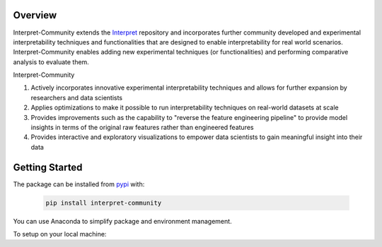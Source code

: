 .. _overview:

Overview
========

Interpret-Community extends the `Interpret <https://github.com/interpretml/interpret>`_ repository and incorporates further community developed and experimental interpretability techniques and functionalities that are designed to enable interpretability for real world scenarios.
Interpret-Community enables adding new experimental techniques (or functionalities) and performing comparative analysis to evaluate them.

Interpret-Community 

1. Actively incorporates innovative experimental interpretability techniques and allows for further expansion by researchers and data scientists
2. Applies optimizations to make it possible to run interpretability techniques on real-world datasets at scale
3. Provides improvements such as the capability to "reverse the feature engineering pipeline" to provide model insights in terms of the original raw features rather than engineered features
4. Provides interactive and exploratory visualizations to empower data scientists to gain meaningful insight into their data


Getting Started
===============

The package can be installed from `pypi <https://pypi.org/project/interpret-community/>`_ with:

   .. code-block:: bash

      pip install interpret-community


You can use Anaconda to simplify package and environment management.

To setup on your local machine:

.. raw:: html

    <style>
        #inner {
            margin-left:50px; 
            margin-right:-50px;
        }
    </style>
    <details><summary><strong><em>1. Set up Environment</em></strong></summary>

        a. Install Anaconda with Python >= 3.6
        <br/>
        <a href="https://conda.io/projects/conda/en/latest/user-guide/install/index.html">Miniconda</a> is a quick way to get started.
        <br/>
        <br/>
        b. Create conda environment named interp and install packages
        <br/>

        <blockquote>
            <div>
                <div class="highlight-bash notranslate">
                    <pre>conda create --name interp python=3.6 anaconda</pre>
                </div>
            </div>
        </blockquote>

    <br/>
    Optional, additional reading:
    <br/>
    <a href="https://docs.conda.io/projects/conda/en/4.6.0/_downloads/52a95608c49671267e40c689e0bc00ca/conda-cheatsheet.pdf">conda cheat sheet</a>
    <a href="https://pypi.org/project/jupyter/">jupyter</a>
    <a href="https://github.com/Anaconda-Platform/nb_conda">nb_conda</a>
    <div id="inner">
    <details><summary><strong><em>On Linux and Windows: c. Activate conda environment</strong></em></summary>

        <blockquote>
            <div>
                <div class="highlight-bash notranslate">
                    <pre>activate interp</pre>
                </div>
            </div>
        </blockquote>

    </details>

    <details><summary><strong><em>On Mac:</em> c. Activate conda environment</em></strong></summary>

        <blockquote>
            <div>
                <div class="highlight-bash notranslate">
                    <pre>source activate interp</pre>
                </div>
            </div>
        </blockquote>

    </details>
    </div>
    </details>

    <details>

    <summary><strong><em>2. Clone the Interpret-Community repository</em></strong></summary>

        Clone and cd into the repository

        <br/>

        <blockquote>
            <div>
                <div class="highlight-bash notranslate">
                    <pre>git clone https://github.com/interpretml/interpret-community
                    <br/>cd interpret-community
                    </pre>
                </div>
            </div>
        </blockquote>

    </details>

    <details>
    <summary><strong><em>3. Install Python module, packages and necessary distributions</em></strong></summary>

        <blockquote>
            <div>
                <div class="highlight-bash notranslate">
                    <pre>pip install interpret-community</pre>
                </div>
            </div>
        </blockquote>

        <br/>
        If you intend to run repository tests:
        <br/>
        <blockquote>
            <div>
                <div class="highlight-bash notranslate">
                    <pre>pip install -r requirements.txt</pre>
                </div>
            </div>
        </blockquote>
    <div id="inner">
    <details><summary><strong><em>On Windows: </strong></em></summary>

    Pytorch installation if desired:

    <blockquote>
        <div>
            <div class="highlight-bash notranslate">
                <pre>conda install --yes --quiet pytorch torchvision captum cpuonly -c pytorch</pre>
            </div>
        </div>
    </blockquote>

    lightgbm installation if desired:

    <blockquote>
        <div>
            <div class="highlight-bash notranslate">
                <pre>pip install --upgrade lightgbm</pre>
            </div>
        </div>
    </blockquote>

    </details>
    <details><summary><strong><em>On Linux: </strong></em></summary>

    Pytorch installation if desired:

    <br/>
    <blockquote>
        <div>
            <div class="highlight-bash notranslate">
                <pre>conda install --yes --quiet pytorch torchvision captum cpuonly -c pytorch</pre>
            </div>
        </div>
    </blockquote>
    <br/>

    lightgbm installation if desired:

    <blockquote>
        <div>
            <div class="highlight-bash notranslate">
                <pre>pip install --upgrade lightgbm</pre>
            </div>
        </div>
    </blockquote>
    </details>

    <details><summary><strong><em>On MacOS: </strong></em></summary>
    <br/>
    Pytorch installation if desired:
    <blockquote>
        <div>
            <div class="highlight-bash notranslate">
                <pre>conda install --yes --quiet pytorch torchvision captum -c pytorch</pre>
            </div>
        </div>
    </blockquote>
    <br/>
    lightgbm installation if desired (requires Homebrew):
    <blockquote>
        <div>
            <div class="highlight-bash notranslate">
                <pre>brew install libomp
                <br/>pip install --upgrade lightgbm</pre>
            </div>
        </div>
    </blockquote>

    If installing the package generally gives an error about the `certifi` package, run this first:
    <blockquote>
        <div>
            <div class="highlight-bash notranslate">
                <pre>pip install --upgrade certifi --ignore-installed
                <br/>pip install interpret-community</pre>
            </div>
        </div>
    </blockquote>

    </details>
    </div>
    </details>

    <details>
    <summary><strong><em>4. Set up and run Jupyter Notebook server </em></strong></summary>

    Install and run Jupyter Notebook
    <blockquote>
        <div>
            <div class="highlight-bash notranslate">
                <pre>if needed:
                </br>pip install jupyter
                <br/>then:
                <br/>jupyter notebook</pre>
            </div>
        </div>
    </blockquote>
    </details>
